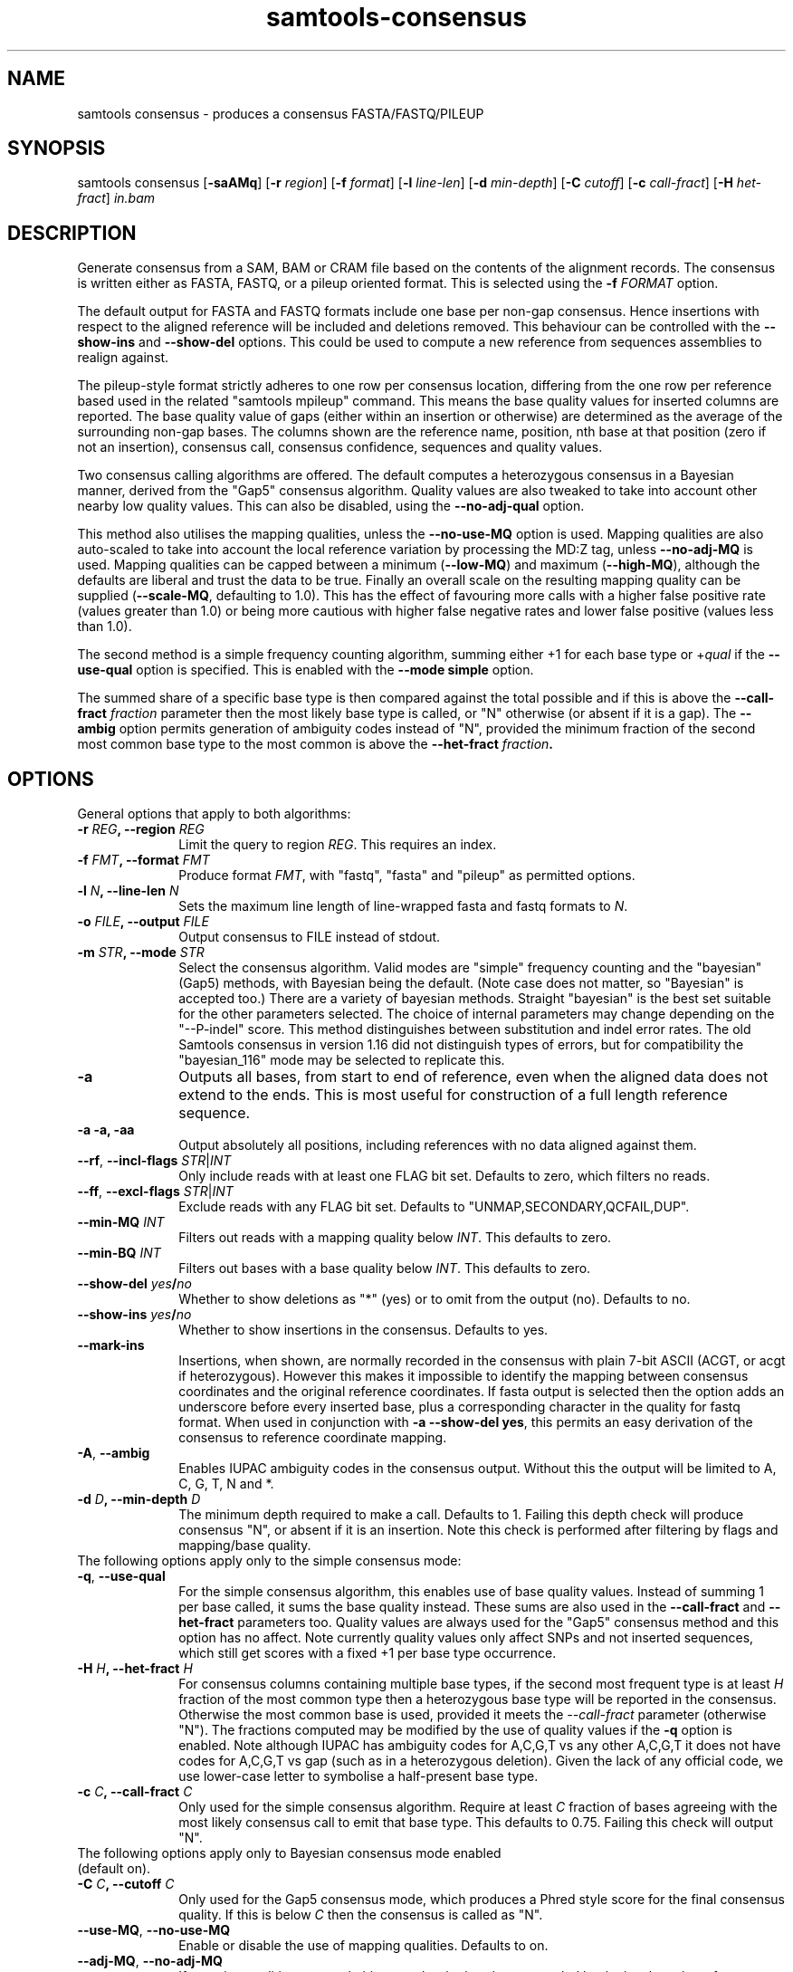 '\" t
.TH samtools-consensus 1 "12 September 2024" "samtools-1.21" "Bioinformatics tools"
.SH NAME
samtools consensus \- produces a consensus FASTA/FASTQ/PILEUP
.\"
.\" Copyright (C) 2021-2024 Genome Research Ltd.
.\"
.\" Author: James Bonfield <jkb@sanger.ac.uk>
.\"
.\" Permission is hereby granted, free of charge, to any person obtaining a
.\" copy of this software and associated documentation files (the "Software"),
.\" to deal in the Software without restriction, including without limitation
.\" the rights to use, copy, modify, merge, publish, distribute, sublicense,
.\" and/or sell copies of the Software, and to permit persons to whom the
.\" Software is furnished to do so, subject to the following conditions:
.\"
.\" The above copyright notice and this permission notice shall be included in
.\" all copies or substantial portions of the Software.
.\"
.\" THE SOFTWARE IS PROVIDED "AS IS", WITHOUT WARRANTY OF ANY KIND, EXPRESS OR
.\" IMPLIED, INCLUDING BUT NOT LIMITED TO THE WARRANTIES OF MERCHANTABILITY,
.\" FITNESS FOR A PARTICULAR PURPOSE AND NONINFRINGEMENT. IN NO EVENT SHALL
.\" THE AUTHORS OR COPYRIGHT HOLDERS BE LIABLE FOR ANY CLAIM, DAMAGES OR OTHER
.\" LIABILITY, WHETHER IN AN ACTION OF CONTRACT, TORT OR OTHERWISE, ARISING
.\" FROM, OUT OF OR IN CONNECTION WITH THE SOFTWARE OR THE USE OR OTHER
.\" DEALINGS IN THE SOFTWARE.
.
.\" For code blocks and examples (cf groff's Ultrix-specific man macros)
.de EX

.  in +\\$1
.  nf
.  ft CR
..
.de EE
.  ft
.  fi
.  in

..
.
.SH SYNOPSIS
.PP
samtools consensus
.RB [ -saAMq ]
.RB [ -r
.IR region ]
.RB [ -f
.IR format ]
.RB [ -l
.IR line-len ]
.RB [ -d
.IR min-depth ]
.RB [ -C
.IR cutoff ]
.RB [ -c
.IR call-fract ]
.RB [ -H
.IR het-fract ]
.I in.bam

.SH DESCRIPTION
.PP
Generate consensus from a SAM, BAM or CRAM file based on the contents
of the alignment records.  The consensus is written either as FASTA, 
FASTQ, or a pileup oriented format.  This is selected using the
.BI "-f " FORMAT
option.

The default output for FASTA and FASTQ formats include one base per
non-gap consensus.  Hence insertions with respect to the aligned
reference will be included and deletions removed.  This behaviour can
be controlled with the 
.B --show-ins
and
.B --show-del
options.  This could be used to compute a new reference from sequences
assemblies to realign against.

The pileup-style format strictly adheres to one row per consensus
location, differing from the one row per reference based used in the
related "samtools mpileup" command.  This means the base quality
values for inserted columns are reported.  The base quality value of
gaps (either within an insertion or otherwise) are determined as the
average of the surrounding non-gap bases.  The columns shown are the
reference name, position, nth base at that position (zero if not an
insertion), consensus call, consensus confidence, sequences and
quality values.

Two consensus calling algorithms are offered.  The default computes a
heterozygous consensus in a Bayesian manner, derived from the "Gap5"
consensus algorithm.  Quality values are also tweaked to take into
account other nearby low quality values.  This can also be disabled,
using the \fB--no-adj-qual\fR option.

This method also utilises the mapping qualities, unless the
\fB--no-use-MQ\fR option is used.  Mapping qualities are also
auto-scaled to take into account the local reference variation by
processing the MD:Z tag, unless \fB--no-adj-MQ\fR is used.  Mapping
qualities can be capped between a minimum (\fB--low-MQ\fR) and maximum
(\fB--high-MQ\fR), although the defaults are liberal and trust the
data to be true.  Finally an overall scale on the resulting mapping
quality can be supplied (\fB--scale-MQ\fR, defaulting to 1.0).  This
has the effect of favouring more calls with a higher false positive
rate (values greater than 1.0) or being more cautious with higher
false negative rates and lower false positive (values less than 1.0).

The second method is a simple frequency counting algorithm, summing
either +1 for each base type or
.RI + qual
if the
.B --use-qual
option is specified.  This is enabled with the \fB--mode simple\fR option.

The summed share of a specific base type
is then compared against the total possible and if this is above the
.BI "--call-fract " fraction
parameter then the most likely base type is called, or "N" otherwise (or
absent if it is a gap).  The
.B --ambig
option permits generation of ambiguity codes instead of "N", provided
the minimum fraction of the second most common base type to the most
common is above the
.BI "--het-fract " fraction .

.SH OPTIONS

General options that apply to both algorithms:

.TP 10
.BI "-r " REG ", --region " REG
Limit the query to region
.IR REG .
This requires an index.
.TP
.BI "-f " FMT ", --format " FMT
Produce format
.IR FMT ,
with "fastq", "fasta" and "pileup" as permitted options.
.TP
.BI "-l " N ", --line-len " N
Sets the maximum line length of line-wrapped fasta and fastq formats to
.IR N .
.TP
.BI "-o " FILE ", --output " FILE
Output consensus to FILE instead of stdout.
.TP
.BI "-m " STR ", --mode " STR
Select the consensus algorithm.  Valid modes are "simple" frequency
counting and the "bayesian" (Gap5) methods, with Bayesian being the
default.  (Note case does not matter, so "Bayesian" is accepted too.)
There are a variety of bayesian methods.  Straight "bayesian" is the
best set suitable for the other parameters selected.  The choice of
internal parameters may change depending on the "--P-indel" score.
This method distinguishes between substitution and indel error rates.
The old Samtools consensus in version 1.16 did not distinguish types
of errors, but for compatibility the "bayesian_116" mode may be
selected to replicate this.
.TP
.B -a
Outputs all bases, from start to end of reference, even when the
aligned data does not extend to the ends.  This is most useful for
construction of a full length reference sequence.

.TP
.B -a -a, -aa
Output absolutely all positions, including references with no data
aligned against them.

.TP
\fB--rf\fR, \fB--incl-flags\fR \fISTR\fR|\fIINT\fR
Only include reads with at least one FLAG bit set.  Defaults to zero,
which filters no reads.

.TP
\fB--ff\fR, \fB--excl-flags\fR \fISTR\fR|\fIINT\fR
Exclude reads with any FLAG bit set.  Defaults to
"UNMAP,SECONDARY,QCFAIL,DUP".

.TP
.BI "--min-MQ " INT
Filters out reads with a mapping quality below \fIINT\fR.  This
defaults to zero.

.TP
.BI "--min-BQ " INT
Filters out bases with a base quality below \fIINT\fR.  This defaults
to zero.

.TP
.BI --show-del " yes" / "no"
Whether to show deletions as "*" (yes) or to omit from the output
(no).  Defaults to no.

.TP
.BI --show-ins " yes" / "no"
Whether to show insertions in the consensus.  Defaults to yes.

.TP
.BR --mark-ins
Insertions, when shown, are normally recorded in the consensus with
plain 7-bit ASCII (ACGT, or acgt if heterozygous).  However this makes
it impossible to identify the mapping between consensus coordinates
and the original reference coordinates.  If fasta output is selected
then the option adds an underscore before every inserted base, plus a
corresponding character in the quality for fastq format.  When used in
conjunction with \fB-a --show-del yes\fR, this permits an easy
derivation of the consensus to reference coordinate mapping.

.TP
.BR -A ", " --ambig
Enables IUPAC ambiguity codes in the consensus output.  Without this
the output will be limited to A, C, G, T, N and *.

.TP
.BI "-d " D ", --min-depth " D
The minimum depth required to make a call.  Defaults to 1.  Failing
this depth check will produce consensus "N", or absent if it is an
insertion.  Note this check is performed after filtering by flags
and mapping/base quality.

.TP 0
The following options apply only to the simple consensus mode:

.TP 10
.BR "-q" ", " --use-qual
For the simple consensus algorithm, this enables use of base quality
values.  Instead of summing 1 per base called, it sums the base
quality instead.  These sums are also used in the
.B --call-fract
and
.B --het-fract
parameters too.  Quality values are always used for the "Gap5"
consensus method and this option has no affect.
Note currently  quality values only affect SNPs and not inserted
sequences, which still get scores with a fixed +1 per base type occurrence.

.TP
.BI "-H " H ", --het-fract " H
For consensus columns containing multiple base types, if the second
most frequent type is at least
.I H
fraction of the most common type then a heterozygous base type will be
reported in the consensus.  Otherwise the most common base is used,
provided it meets the
.I --call-fract
parameter (otherwise "N").  The fractions computed may be modified by
the use of quality values if the
.B -q
option is enabled.
Note although IUPAC has ambiguity codes for A,C,G,T vs any other
A,C,G,T it does not have codes for A,C,G,T vs gap (such as in a
heterozygous deletion).  Given the lack of any official code, we
use lower-case letter to symbolise a half-present base type.

.TP
.BI "-c " C ", --call-fract " C
Only used for the simple consensus algorithm.  Require at least
.I C
fraction of bases agreeing with the most likely consensus call to emit
that base type.  This defaults to 0.75.  Failing this check will
output "N".


.TP 0
The following options apply only to Bayesian consensus mode enabled
(default on).

.TP 10
.BI "-C " C ", --cutoff " C
Only used for the Gap5 consensus mode, which produces a Phred style
score for the final consensus quality.  If this is below
.I C
then the consensus is called as "N".

.TP
.BR "--use-MQ" ", " "--no-use-MQ"
Enable or disable the use of mapping qualities.  Defaults to on.

.TP
.BR "--adj-MQ" ", " "--no-adj-MQ"
If mapping qualities are used, this controls whether they are scaled
by the local number of mismatches to the reference.  The reference is
unknown by this tool, so this data is obtained from the MD:Z auxiliary
tag (or ignored if not present).  Defaults to on.

.TP
.BI "--NM-halo " INT
Specifies the distance either side of the base call being considered
for computing the number of local mismatches.

.TP
\fB--low-MQ \fIMIN\fR, \fB--high-MQ \fIMAX\fR
Specifies a minimum and maximum value of the mapping quality.  These
are not filters and instead simply put upper and lower caps on the
values.  The defaults are 0 and 60.

.TP
.BI "--scale-MQ " FLOAT
This is a general multiplicative  mapping quality scaling factor.  The
effect is to globally raise or lower the quality values used in the
consensus algorithm.  Defaults to 1.0, which leaves the values unchanged.

.TP
.BI "--P-het " FLOAT
Controls the likelihood of any position being a heterozygous site.
This is used in the priors for the Bayesian calculations, and has
little difference on deep data.  Defaults to 1e-3.  Smaller numbers
makes the algorithm more likely to call a pure base type.  Note the
algorithm will always compute the probability of the base being
homozygous vs heterozygous, irrespective of whether the output is
reported as ambiguous (it will be "N" if deemed to be heterozygous
without \fB--ambig\fR mode enabled).

.TP
.BI "--P-indel " FLOAT
Controls the likelihood of small indels.  This is used in the priors
for the Bayesian calculations, and has little difference on deep data.
Defaults to 2e-4.

.TP
.BI "--het-scale " FLOAT
This is a multiplicative correction applied per base quality before
adding to the heterozygous hypotheses.  Reducing it means fewer
heterozygous calls are made.  This oftens leads a significant
reduction in false positive het calls, for some increase in false
negatives (mislabelling real heterozygous sites as homozygous).  It is
usually beneficial to reduce this on instruments where a significant
proportion of bases may be aligned in the wrong column due to
insertions and deletions leading to alignment errors and reference
bias.  It can be considered as a het sensitivity tuning parameter.
Defaults to 1.0 (nop).

.TP
.BR -p ", " --homopoly-fix
Some technologies that call runs of the same base type together always
put the lowest quality calls at one end.  This can cause problems when
reverse complementing and comparing alignments with indels.  This
option averages the qualities at both ends to avoid orientation
biases.  Recommended for old 454 or PacBio HiFi data sets.

.TP
.BI "--homopoly-score " FLOAT
The \fB-p\fR option also reduces confidence values within homopolymers
due to an additional likelihood of sequence specific errors.  The
quality values are multiplied by \fIFLOAT\fR.  This defaults to 0.5,
but is not used if \fB-p\fR was not specified.  Adjusting this score
also automatically enables \fB-p\fR.

.TP
\fB-t\fR, \fB--qual-calibration\fR \fIFILE\fR
Loads a quality calibration table from \fIFILE\fR.  The format of
this is a series of lines with the following fields, each starting with the
literal text "QUAL":

    \fBQUAL\fR \fIvalue\fR \fIsubstitution\fR \fIundercall\fR \fIovercall\fR

Lines starting with a "#" are ignored.  Each line maps a recorded
quality value to the Phred equivalent score for substitution,
undercall and overcall errors.  Quality \fIvalue\fRs are expected to
be sorted in increasing numerical order, but may skip values.  This
allows the consensus algorithm to know the most likely cause of an
error, and whether the instrument is more likely to have indel errors
(more common in some long read technologies) or substitution errors
(more common in clocked short-read instruments).

Some pre-defined calibration tables are built in.  These are specified
with a fake filename starting with a colon.  See the \fB-X\fR option
for more details.

Note due to the additional heuristics applied by the consensus
algorithm, these recalibration tables are not a true reflection of the
instrument error rates and are a work in progress.

.TP
\fB-X\fR, \fB--config \fISTR\fR
Specifies predefined sets of configuration parameters.  Acceptable
values for \fISTR\fR are defined below, along with the list of
parameters they are equivalent to.
.RS
.TP 10
.B hiseq
--qual-calibration :hiseq
.TP
.B hifi
--qual-calibration :hifi
--homopoly-fix 0.3 --low-MQ 5 --scale-MQ 1.5 --het-scale 0.37
.TP
.B r10.4_sup
--qual-calibration :r10.4_sup
--homopoly-fix 0.3 --low-MQ 5 --scale-MQ 1.5 --het-scale 0.37
.TP
.B r10.4_dup
--qual-calibration :r10.4_dup
--homopoly-fix 0.3 --low-MQ 5 --scale-MQ 1.5 --het-scale 0.37
.TP
.B ultima
--qual-calibration :ultima
--homopoly-fix 0.3 --low-MQ 10 --scale-MQ 2 --het-scale 0.37
.RE
.SH EXAMPLES
.IP -
Create a modified FASTA reference that has a 1:1 coordinate correspondence with the original reference used in alignment.
.EX 2
samtools consensus -a --show-ins no --show-del yes in.bam -o ref.fa
.EE

.IP -
Create a FASTQ file for the contigs with aligned data, including insertions.
.EX 2
samtools consensus -f fastq in.bam -o cons.fq
.EE

.SH AUTHOR
.PP
Written by James Bonfield from the Sanger Institute.

.SH SEE ALSO
.IR samtools (1),
.IR samtools-mpileup (1),
.PP
Samtools website: <http://www.htslib.org/>
